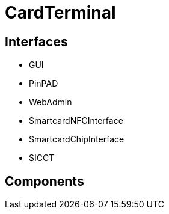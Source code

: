 = CardTerminal

== Interfaces

* GUI
* PinPAD
* WebAdmin
* SmartcardNFCInterface
* SmartcardChipInterface
* SICCT


== Components


